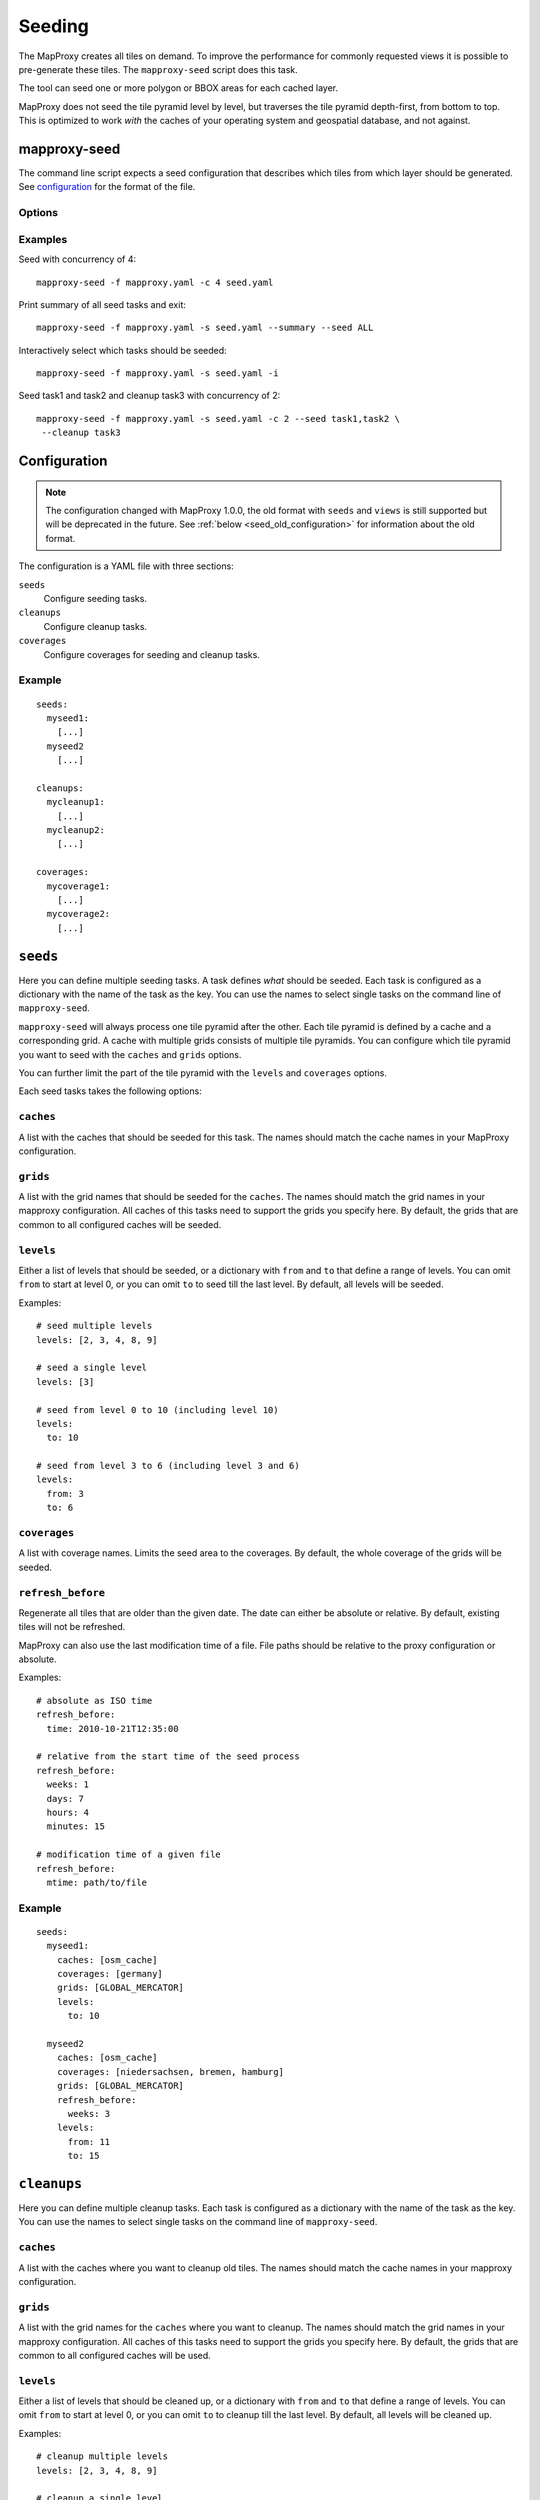 Seeding
=======

The MapProxy creates all tiles on demand. To improve the performance for commonly
requested views it is possible to pre-generate these tiles. The ``mapproxy-seed`` script does this task.

The tool can seed one or more polygon or BBOX areas for each cached layer.

MapProxy does not seed the tile pyramid level by level, but traverses the tile pyramid depth-first, from bottom to top. This is optimized to work `with` the caches of your operating system and geospatial database, and not against.


mapproxy-seed
-------------

The command line script expects a seed configuration that describes which tiles from which layer should be generated. See `configuration`_ for the format of the file.


Options
~~~~~~~


.. option:: -s <seed.yaml>, --seed-conf==<seed.yaml>

  The seed configuration. You can also pass the configuration as the last argument to ``mapproxy-seed``

.. option:: -f <mapproxy.yaml>, --proxy-conf=<mapproxy.yaml>

  The MapProxy configuration to use. This file should describe all caches and grids that the seed configuration references.

.. option:: -c N, --concurrency N

  The number of concurrent seed worker. Some parts of the seed tool are CPU intensive
  (image splitting and encoding), use this option to distribute that load across multiple
  CPUs. To limit the concurrent requests to the source WMS see
  :ref:`wms_source_concurrent_requests_label`

.. option:: -n, --dry-run

  This will simulate the seed/cleanup process without requesting, creating or removing any tiles.

.. option:: --summary

  Print a summary of all seeding and cleanup tasks and exit.

.. option:: -i, --interactive

  Print a summary of each seeding and cleanup task and ask if ``mapproxy-seed`` should seed/cleanup that task. It will query for each task before it starts.

.. option:: --seed=<task1,task2,..>

  Only seed the named seeding tasks. You can select multiple tasks with a list of comma seperated names, or you can use the ``--seed`` option multiple times.
  You can use ``ALL`` to select all tasks.
  This disables all cleanup tasks unless you also use the ``--cleanup`` option.

.. option:: --cleanup=<task1,task2,..>

  Only cleanup the named tasks. You can select multiple tasks with a list of comma seperated names, or you can use the ``--cleanup`` option multiple times.
  You can use ``ALL`` to select all tasks.
  This disables all seeding tasks unless you also use the ``--seed`` option.


.. option:: --continue

  Continue an interrupted seed progress. MapProxy will start the seeding progress at the begining if the progress file (``--progress-file``) was not found.  MapProxy can only continue if the previous seed was started with the ``--progress-file`` or ``--continue`` option.

.. option:: --progress-file

  Filename where MapProxy stores the seeding progress for the ``--continue`` option. Defaults to ``.mapproxy_seed_progress`` in the current working directory. MapProxy will remove that file after a successful seed.

.. option:: --duration

  Stop seeding process after this duration. This option accepts duration in the following format: 120s, 15m, 4h, 0.5d
  Use this option in combination with ``--continue`` to be able to resume the seeding. By default, 

.. option:: --reseed-file

  File created by ``mapproxy-seed`` at the start of a new seeding.

.. option:: --reseed-interval

  Only start seeding if ``--reseed-file`` is older then this duration.
  This option accepts duration in the following format: 120s, 15m, 4h, 0.5d
  Use this option in combination with ``--continue`` to be able to resume the seeding. By default, 
  

.. option:: --use-cache-lock

  Lock each cache to prevent multiple parallel `mapproxy-seed` calls to work on the same cache.
  It does not lock normal operation of MapProxy.

.. option:: --log-config

  The logging configuration file to use.

.. versionadded:: 1.5.0
  ``--continue`` and ``--progress-file`` option

.. versionadded:: 1.7.0
  ``--log-config`` option

.. versionadded:: 1.10.0
  ``--duration``, ``--reseed-file`` and ``--reseed-interval`` option




Examples
~~~~~~~~

Seed with concurrency of 4::

    mapproxy-seed -f mapproxy.yaml -c 4 seed.yaml

Print summary of all seed tasks and exit::

    mapproxy-seed -f mapproxy.yaml -s seed.yaml --summary --seed ALL

Interactively select which tasks should be seeded::

    mapproxy-seed -f mapproxy.yaml -s seed.yaml -i

Seed task1 and task2 and cleanup task3 with concurrency of 2::

    mapproxy-seed -f mapproxy.yaml -s seed.yaml -c 2 --seed task1,task2 \
     --cleanup task3


Configuration
-------------

.. note:: The configuration changed with MapProxy 1.0.0, the old format with ``seeds`` and ``views`` is still supported but will be deprecated in the future. See :ref:`below <seed_old_configuration>` for information about the old format.


The configuration is a YAML file with three sections:

``seeds``
  Configure seeding tasks.

``cleanups``
  Configure cleanup tasks.

``coverages``
  Configure coverages for seeding and cleanup tasks.

Example
~~~~~~~

::

  seeds:
    myseed1:
      [...]
    myseed2
      [...]

  cleanups:
    mycleanup1:
      [...]
    mycleanup2:
      [...]

  coverages:
    mycoverage1:
      [...]
    mycoverage2:
      [...]


``seeds``
---------

Here you can define multiple seeding tasks. A task defines *what* should be seeded. Each task is configured as a dictionary with the name of the task as the key. You can use the names to select single tasks on the command line of ``mapproxy-seed``.

``mapproxy-seed`` will always process one tile pyramid after the other. Each tile pyramid is defined by a cache and a corresponding grid. A cache with multiple grids consists of multiple tile pyramids. You can configure which tile pyramid you want to seed with the ``caches`` and ``grids`` options.

You can further limit the part of the tile pyramid with the ``levels`` and ``coverages`` options.

Each seed tasks takes the following options:

``caches``
~~~~~~~~~~

A list with the caches that should be seeded for this task. The names should match the cache names in your MapProxy configuration.

``grids``
~~~~~~~~~
A list with the grid names that should be seeded for the ``caches``.
The names should match the grid names in your mapproxy configuration.
All caches of this tasks need to support the grids you specify here.
By default, the grids that are common to all configured caches will be seeded.

``levels``
~~~~~~~~~~
Either a list of levels that should be seeded, or a dictionary with ``from`` and ``to`` that define a range of levels. You can omit ``from`` to start at level 0, or you can omit ``to`` to seed till the last level.
By default, all levels will be seeded.

Examples::

  # seed multiple levels
  levels: [2, 3, 4, 8, 9]

  # seed a single level
  levels: [3]

  # seed from level 0 to 10 (including level 10)
  levels:
    to: 10

  # seed from level 3 to 6 (including level 3 and 6)
  levels:
    from: 3
    to: 6

``coverages``
~~~~~~~~~~~~~

A list with coverage names. Limits the seed area to the coverages. By default, the whole coverage of the grids will be seeded.

``refresh_before``
~~~~~~~~~~~~~~~~~~

Regenerate all tiles that are older than the given date. The date can either be absolute or relative. By default, existing tiles will not be refreshed.

MapProxy can also use the last modification time of a file. File paths should be relative to the proxy configuration or absolute.

Examples::

  # absolute as ISO time
  refresh_before:
    time: 2010-10-21T12:35:00

  # relative from the start time of the seed process
  refresh_before:
    weeks: 1
    days: 7
    hours: 4
    minutes: 15

  # modification time of a given file
  refresh_before:
    mtime: path/to/file



Example
~~~~~~~~

::

  seeds:
    myseed1:
      caches: [osm_cache]
      coverages: [germany]
      grids: [GLOBAL_MERCATOR]
      levels:
        to: 10

    myseed2
      caches: [osm_cache]
      coverages: [niedersachsen, bremen, hamburg]
      grids: [GLOBAL_MERCATOR]
      refresh_before:
        weeks: 3
      levels:
        from: 11
        to: 15

``cleanups``
------------

Here you can define multiple cleanup tasks. Each task is configured as a dictionary with the name of the task as the key. You can use the names to select single tasks on the command line of ``mapproxy-seed``.

``caches``
~~~~~~~~~~

A list with the caches where you want to cleanup old tiles. The names should match the cache names in your mapproxy configuration.

``grids``
~~~~~~~~~
A list with the grid names for the ``caches`` where you want to cleanup.
The names should match the grid names in your mapproxy configuration.
All caches of this tasks need to support the grids you specify here.
By default, the grids that are common to all configured caches will be used.

``levels``
~~~~~~~~~~
Either a list of levels that should be cleaned up, or a dictionary with ``from`` and ``to`` that define a range of levels. You can omit ``from`` to start at level 0, or you can omit ``to`` to cleanup till the last level.
By default, all levels will be cleaned up.

Examples::

  # cleanup multiple levels
  levels: [2, 3, 4, 8, 9]

  # cleanup a single level
  levels: [3]

  # cleanup from level 0 to 10 (including level 10)
  levels:
    to: 10

  # cleanup from level 3 to 6 (including level 3 and 6)
  levels:
    from: 3
    to: 6

``coverages``
~~~~~~~~~~~~~

A list with coverage names. Limits the cleanup area to the coverages. By default, the whole coverage of the grids will be cleaned up.

.. note:: Be careful when cleaning up caches with large coverages and levels with lots of tiles (>14).
  Without ``coverages``, the seed tool works on the file system level and it only needs to check for existing tiles if they should be removed. With ``coverages``, the seed tool traverses the whole tile pyramid and needs to check every posible tile if it exists and if it should be removed. This is much slower.

``remove_all``
~~~~~~~~~~~~~~

When set to true, remove all tiles regardless of the time they were created. You still limit the tiles with the ``levels`` and ``coverage`` options. MapProxy will try to remove tiles in a more efficient way with this option. For example: It will remove complete level directories for ``file`` caches instead of comparing each tile with a timestamp.

``remove_before``
~~~~~~~~~~~~~~~~~

Remove all tiles that are older than the given date. The date can either be absolute or relative. ``remove_before`` defaults to the start time of the seed process, so that newly created tile will not be removed.

MapProxy can also use the last modification time of a file. File paths should be relative to the proxy configuration or absolute.

Examples::

  # absolute as ISO time
  remove_before:
    time: 2010-10-21T12:35:00

  # relative from the start time of the seed process
  remove_before:
    weeks: 1
    days: 7
    hours: 4
    minutes: 15

  # modification time of a given file
  remove_before:
    mtime: path/to/file



Example
~~~~~~~~

::

  cleanups:
    highres:
      caches: [osm_cache]
      grids: [GLOBAL_MERCATOR, GLOBAL_SPERICAL]
      remove_before:
        days: 14
      levels:
        from: 16
    old_project:
      caches: [osm_cache]
      grids: [GLOBAL_MERCATOR]
      coverages: [mypolygon]
      levels:
        from: 14
        to: 18



``coverages``
-------------

There are three different ways to describe the extent of a seeding or cleanup task.

- a simple rectangular bounding box,
- a text file with one or more polygons in WKT format,
- polygons from any data source readable with OGR (e.g. Shapefile, GeoJSON, PostGIS)

Read the :doc:`coverage documentation <coverages>` for more information.

.. note:: You will need to install additional dependencies, if you want to use polygons to define your geographical extent of the seeding area, instead of simple bounding boxes. See :doc:`coverage documentation <coverages>`.

Each coverage has a name that is used in the seed and cleanup task configuration. If you don't specify a coverage for a task, then the BBOX of the grid will be used.



Example
~~~~~~~

::

  coverages:
    germany:
      datasource: 'shps/world_boundaries_m.shp'
      where: 'CNTRY_NAME = "Germany"'
      srs: 'EPSG:900913'
    switzerland:
      datasource: 'polygons/SZ.txt'
      srs: 'EPSG:900913'
    austria:
      bbox: [9.36, 46.33, 17.28, 49.09]
      srs: 'EPSG:4326'


.. _background_seeding:

Example: Background seeding
---------------------------

.. versionadded:: 1.10.0

The ``--duration`` option allows you run MapProxy seeding for a limited time. In combination with the ``--continue`` option, you can resume the seeding process at a later time.
You can use this to call ``mapproxy-seed`` with ``cron`` to seed in the off-hours.

However, this will restart the seeding process from the begining everytime the is seeding completed.
You can prevent this with the ``--reeseed-interval`` and ``--reseed-file`` option. 
The follwing example starts seeding for six hours. It will seed for another six hours, everytime you call this command again. Once all seed and cleanup tasks were proccessed the command will exit immediately everytime you call it within 14 days after the first call. After 14 days, the modification time of the ``reseed.time`` file will be updated and the re-seeding process starts again.

::

  mapproxy-seed -f mapproxy.yaml -s seed.yaml  \
    --reseed-interval 14d --duration 6h --reseed-file reseed.time \ 
    --continue --progress-file .mapproxy_seed_progress
  
You can use the ``--reseed-file`` as a ``refresh_before`` and ``remove_before`` ``mtime``-file.



.. _seed_old_configuration:

Old Configuration
-----------------

.. note:: The following description is for the old seed configuration.

The configuration contains two keys: ``views`` and ``seeds``. ``views`` describes
the geographical extents that should be seeded. ``seeds`` links actual layers with
those ``views``.


Seeds
~~~~~

Contains a dictionary with layer/view mapping.::

    seeds:
        cache1:
            views: ['world', 'germany', 'oldb']
        cache2:
            views: ['world', 'germany']
            remove_before:
                time: '2009-04-01T14:45:00'
                # or
                minutes: 15
                hours: 4
                days: 9
                weeks: 8

`remove_before`:
    If present, recreate tiles if they are older than the date or time delta. At the
    end of the seeding process all tiles that are older will be removed.

    You can either define a fixed time or a time delta. The `time` is a ISO-like date
    string (no time-zones, no abbreviations). To define time delta use one or more
    `seconds`, `minutes`, `hours`, `days` or `weeks` entries.

Views
~~~~~

Contains a dictionary with all views. Each view describes a coverage/geographical extent and the levels that should be seeded.

Coverages
^^^^^^^^^

.. note:: You will need to install additional dependencies, if you want to use polygons to define your geographical extent of the seeding area, instead of simple bounding boxes. See :doc:`coverage documentation <coverages>`.


There are three different ways to describe the extent of the seed view.

 - a simple rectangular bounding box,
 - a text file with one or more polygons in WKT format,
 - polygons from any data source readable with OGR (e.g. Shapefile, PostGIS)

Read the :doc:`coverage documentation <coverages>` for more information.

Other options
~~~~~~~~~~~~~

``srs``:
    A list with SRSs. If the layer contains caches for multiple SRS, only the caches
    that match one of the SRS in this list will be seeded.

``res``:
    Seed until this resolution is cached.

or

``level``:
    A number until which this layer is cached, or a tuple with a range of
    levels that should be cached.

Example configuration
^^^^^^^^^^^^^^^^^^^^^

::

  views:
    germany:
      datasource: 'shps/world_boundaries_m.shp'
      where: 'CNTRY_NAME = "Germany"'
      srs: 'EPSG:900913'
      level: [0, 14]
      srs: ['EPSG:900913', 'EPSG:4326']
    switzerland:
      datasource: 'polygons/SZ.txt'
      srs: EPSG:900913
      level: [0, 14]
      srs: ['EPSG:900913']
    austria:
      bbox: [9.36, 46.33, 17.28, 49.09]
      srs: EPSG:4326
      level: [0, 14]
      srs: ['EPSG:900913']

  seeds:
    osm:
      views: ['germany', 'switzerland', 'austria']
      remove_before:
        time: '2010-02-20T16:00:00'
    osm_roads:
      views: ['germany']
      remove_before:
        days: 30
